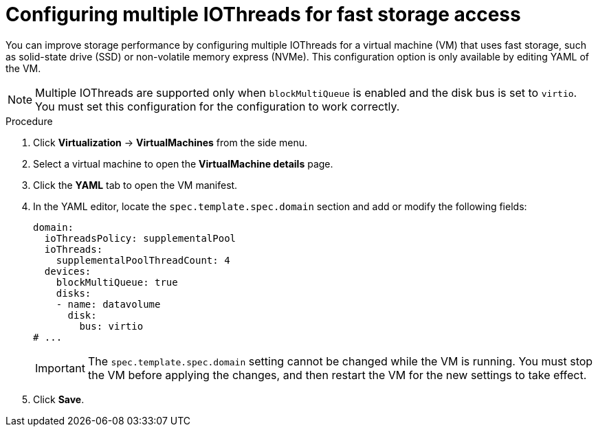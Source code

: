 // Module included in the following assemblies:
//
// * virt/managing_vms/virt-edit-vms.adoc

:_mod-docs-content-type: PROCEDURE
[id="virt-configure-multiple-iothreads_{context}"]
= Configuring multiple IOThreads for fast storage access

You can improve storage performance by configuring multiple IOThreads for a virtual machine (VM) that uses fast storage, such as solid-state drive (SSD) or non-volatile memory express (NVMe). This configuration option is only available by editing YAML of the VM.

[NOTE]
====
Multiple IOThreads are supported only when `blockMultiQueue` is enabled and the disk bus is set to `virtio`. You must set this configuration for the configuration to work correctly.
====

.Procedure

. Click *Virtualization* -> *VirtualMachines* from the side menu.

. Select a virtual machine to open the *VirtualMachine details* page.

. Click the *YAML* tab to open the VM manifest.

. In the YAML editor, locate the `spec.template.spec.domain` section and add or modify the following fields:
+
[source,yaml]
----
domain:
  ioThreadsPolicy: supplementalPool
  ioThreads:
    supplementalPoolThreadCount: 4
  devices:
    blockMultiQueue: true
    disks:
    - name: datavolume
      disk:
        bus: virtio
# ...
----
+
[IMPORTANT]
====
The `spec.template.spec.domain` setting cannot be changed while the VM is running. You must stop the VM before applying the changes, and then restart the VM for the new settings to take effect.
====

. Click *Save*.

